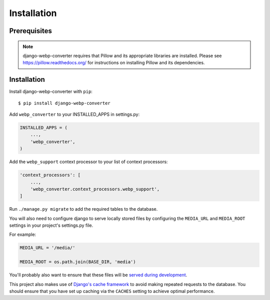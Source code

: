 Installation
============

Prerequisites
-------------

.. note:: django-webp-converter requires that Pillow and its appropriate libraries are installed. Please see https://pillow.readthedocs.org/ for instructions on installing Pillow and its dependencies.

Installation
------------

Install django-webp-converter with ``pip``::

    $ pip install django-webp-converter

Add ``webp_converter`` to your INSTALLED_APPS in settings.py:

.. code-block:: python

    INSTALLED_APPS = (
	...,
        'webp_converter',
    )

Add the ``webp_support`` context processor to your list of context processors:

.. code-block:: python

    'context_processors': [
        ...,
        'webp_converter.context_processors.webp_support',
    ]


Run ``./manage.py migrate`` to add the required tables to the database.

You will also need to configure django to serve locally stored files by
configuring the ``MEDIA_URL`` and ``MEDIA_ROOT`` settings in your project's
settings.py file.

For example:

.. code-block:: python

    MEDIA_URL = '/media/'

    MEDIA_ROOT = os.path.join(BASE_DIR, 'media')

You'll probably also want to ensure that these files will be
`served during development <https://docs.djangoproject.com/en/3.0/howto/static-files/#serving-uploaded-files-in-development>`_.

This project also makes use of `Django's cache framework <https://docs.djangoproject.com/en/3.0/topics/cache/>`_ to
avoid making repeated requests to the database. You should ensure that you have set up caching via the ``CACHES``
setting to achieve optimal performance.